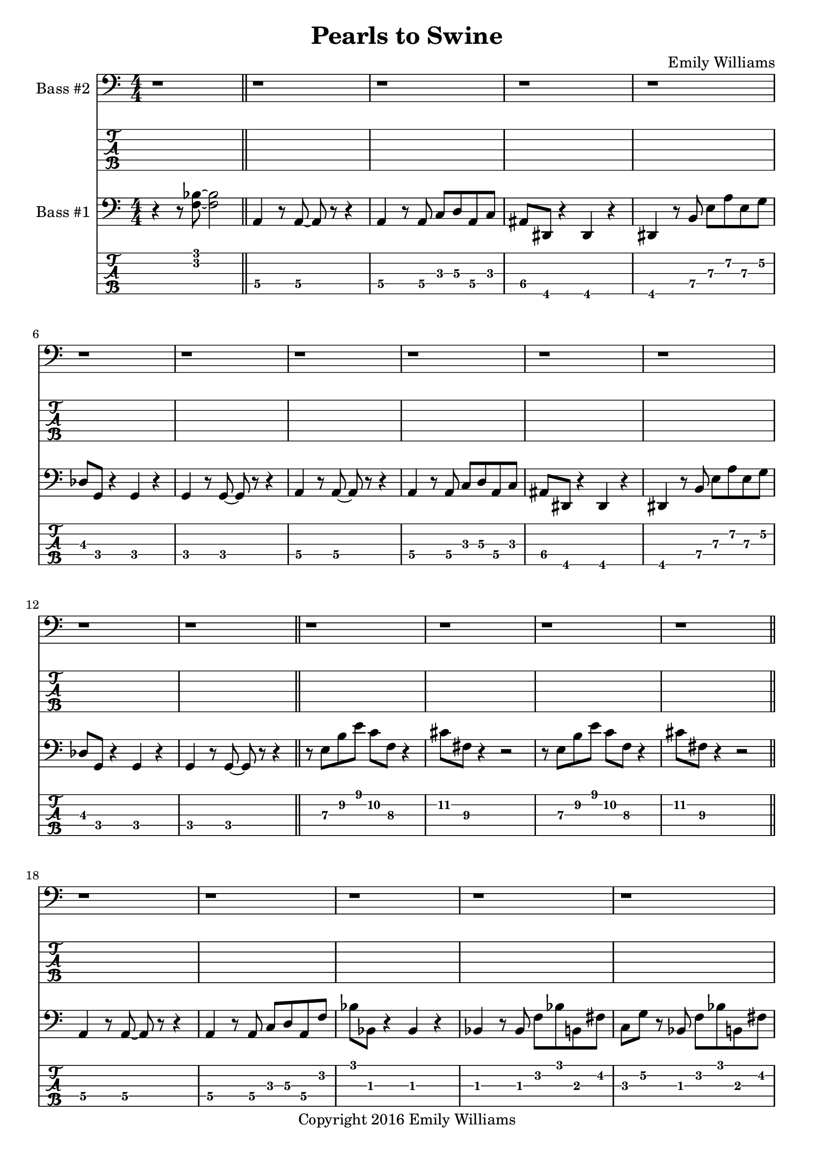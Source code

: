 
\header{
	title = "Pearls to Swine"
	subtitle = ""
	composer = "Emily Williams"
	copyright = "Copyright 2016 Emily Williams"
}

%{
Lyrics:

I gave you kindness and respect
You threw it back in my face
I cast you my pearls
You ground them into the floor
Now I just want to stop wasting time on you
Now I just want to stop loving you 

But how can I walk away from how I feel?
How can I choose not to care?
How can love go so badly?
How can love go so badly? 

This is not who I want to be
Stuck with feelings that go nowhere
Stuck in a tired pattern
Casting my pearls to swine
Now I just want to stop wasting time on you
Now I just want to stop loving you 

But how can I walk away from how I feel?
How can I choose not to care?
How can love go so badly?
How can love go so badly? 

This is not who I want to be
This is not who I want to be 

%}

bass_one_lead_in = \relative c {
	r4 r8 <f bes>8~ <f bes>2
}

bass_one_intro = \relative c {
	a4 r8 a8~ a8 r8 r4
	a4 r8 a8 c d a c 
	ais dis, r4 dis4 r4
	dis4 r8 b'8 e a e g
	des g, r4 g4 r4
	g4 r8 g8~ g8 r8 r4

}

bass_one_interlude = \relative c {
	r8 e8 b' e c f, r4 cis'8 fis, r4 r2
}

bass_one_intro_part_two = \relative c {
	a4 r8 a8~ a8 r8 r4
	a4 r8 a8 c d a f'
	bes8 bes, r4 bes4 r4
	bes4 r8 bes8 f' bes b, fis'
	c g' r8 bes,8 f' bes b, fis'
	c g' r4 r2
}

bass_one_verse = \relative c, {
	e4 r8 e8~ e8 r8 r4
	e4 r8 e8~ e8 r8 r4
	f4 r8 f8~ f8 r8 r4
	f4 r8 e8~ e8 r8 r4
}

bass_one_chorus = \relative c {
	b16 b b b b b b b b b b b b b b b
	d d d d d d d d d d d d d d d d
	bes bes bes bes bes bes bes bes bes bes bes bes bes bes bes bes
	g g g g g g g g g g g g g g g g

	b16 b b b b b b b b b b b b b b b
	d d d d d d d d d d d d d d d d
	e e e e e e e e e e e e e e e e
	g, g g g g g g g g g g g g g g g

	b16 b b b b b b b b b b b b b b b
	d d d d d d d d d d d d d d d d
	bes bes bes bes bes bes bes bes bes bes bes bes bes bes bes bes
	g g g g g g g g g g g g g g g g

	b16 b b b b b b b b b b b b b b b
	d d d d d d d d d d d d d d d d
	e e e e e e e e e e e e e e e e
	g g g g g g g g g g g g g g g g
}

bass_one_post_chorus = \relative c {
	b16 b b b b b b b b b b b b b b b
	d d d d d d d d d d d d d d d d
	bes bes bes bes bes bes bes bes bes bes bes bes bes bes bes bes
	g g g g g g g g g g g g g g g g

	b16 b b b b b b b b b b b b b b b
	d d d d d d d d d d d d d d d d
	e e e e e e e e e e e e e e e e
	g g g g g g g g g g g g g g g g
}

bass_one_bridge = \relative c {
	a4 r8 a8~ a8 r8 r4
	a4 r8 a8 c d a f'
	bes8 bes, r4 bes4 r4
	bes4 r8 bes8 f' bes r4

	a,4 r8 a8~ a8 r8 r4
	a4 r8 a8 c d a f'
	bes8 bes, r4 bes4 r4
	bes4 r8 bes8 f' bes b, fis'
	c g' r8 bes,8 f' bes b, fis'
	c g' r4 r2


}

bass_two_verse = \relative c {
	r1 

	r1 r1
	r2 r8 b e a
	c b r4 r2

	r1 r1
	r2 r8 b, e a
	f b, r4 r2

	r1 r1
	r2 r8 b e a
	c b r4 r2

	r1 r1
	r2 r8 b, e a
	f b, r4 r2

	r1 r1 r1
}

bass_two_chorus = \relative c, {
	b4 r8 b8~ b8 r8 b4
	d4 r8 d8~ d8 r8 d4
	bes'4 r8 bes8~ bes8 r8 bes4
	g4 r8 g8~ g8 r8 g4

	b,4 r8 b8~ b8 r8 b4
	d4 r8 d8~ d8 r8 d4
	e4 r8 e8~ e8 r8 e4
	g4 r8 g8~ g8 r8 g4

	b,4 r8 b8~ b8 r8 b4
	d4 r8 d8~ d8 r8 d4
	bes'4 r8 bes8~ bes8 r8 bes4
	g4 r8 g8~ g8 r8 g4

	b,4 r8 b8~ b8 r8 b4
	d4 r8 d8~ d8 r8 d4
	e4 r8 e8~ e8 r8 e4
	g4 r8 g8~ g8 r8 g4
}

bass_two_post_chorus = \relative c, {
	b4 r8 b8~ b8 r8 b4
	d4 r8 d8~ d8 r8 d4
	e4 r8 e8~ e8 r8 e4
	g4 r8 g8~ g8 r8 g4

	b,4 r8 b8~ b8 r8 b4
	d4 r8 d8~ d8 r8 d4
	e4 r8 e8~ e8 r8 e4
	g4 r8 g8~ g8 r8 g4
}

\score {

{

<<

%{
*****************
*    Bass #2    *
*****************
%}

	\new Staff \with {
		instrumentName = #"Bass #2 "
	}
	{
		\numericTimeSignature
		\clef "bass"
		\repeat unfold 74 { r1 }
		\bass_two_verse
		r1
		\bar "||"

		\bass_two_chorus
		\bar "||"
		\bass_two_post_chorus
		r1
		\bar "||"

		\repeat unfold 11 { r1 }
		\bar "||"

		\bass_two_chorus
		\bar "||"
		\bass_two_post_chorus
		\bass_two_post_chorus
		r1
		\bar "||"
		r1
		\bar "|."

	}
	\new TabStaff {
		\set Staff.stringTunings = \stringTuning <b,,,,, e,,,, a,,,, d,,, g,,,>
		\repeat unfold 74 { r1 }
		\set TabStaff.minimumFret = #7
		\set TabStaff.restrainOpenStrings = ##t
		\transpose c c,,,
		\bass_two_verse
		r1
		\bar "||"

		\set TabStaff.minimumFret = #0
		\set TabStaff.restrainOpenStrings = ##f		
		\transpose c c,,,
		\bass_two_chorus
		\bar "||"
		\transpose c c,,,
		\bass_two_post_chorus
		r1
		\bar "||"

		\repeat unfold 11 { r1 }
		\bar "||"
		
		\transpose c c,,,
		\bass_two_chorus
		\transpose c c,,,
		\bass_two_post_chorus
		\transpose c c,,,
		\bass_two_post_chorus
		r1
		\bar "||"
		r1
		\bar "|."
	}



%{
*****************
*    Bass #1    *
*****************
%}

	\new Staff \with {
		instrumentName = #"Bass #1 "
}
{
	\numericTimeSignature
	\clef "bass"
	\bass_one_lead_in
	\bar "||"
	\bass_one_intro
	\bass_one_intro
	\bar "||"
	\bass_one_interlude
	\bass_one_interlude
	\bar "||"
	\bass_one_intro_part_two
	\bar "||"
	\bass_one_interlude
	\bass_one_interlude
	\bass_one_interlude
	r1
	\bar "||"
	\bass_one_verse
	\bass_one_verse
	\bass_one_verse
	\bass_one_verse
	\bass_one_verse
	r1
	\bar "||"
	\bass_one_chorus
	r1
	\bar "||"
	\bass_one_interlude
	\bass_one_interlude
	r1
	r1
	\bar "||"

	\bass_one_verse
	\bass_one_verse
	\bass_one_verse
	\bass_one_verse
	\bass_one_verse
	r1
	\bar "||"
	\bass_one_chorus
	\bar "||"
	\bass_one_post_chorus
	r1
	\bar "||"

	\bass_one_lead_in
	\bass_one_bridge
	\bar "||"

	\bass_one_chorus
	\bar "||"
	\bass_one_post_chorus
	\bass_one_post_chorus
	r1
	\bar "||"
	\bass_one_lead_in
	\bar "|."

}

	\new TabStaff {
		\set Staff.stringTunings = \stringTuning <b,,,,, e,,,, a,,,, d,,, g,,,>

		\transpose c c,,,
		\bass_one_lead_in
		\bar "||"
		\set TabStaff.minimumFret = #3
		\set TabStaff.restrainOpenStrings = ##t
		\transpose c c,,,
		\bass_one_intro
		\transpose c c,,,
		\bass_one_intro
		\bar "||"
		\set TabStaff.minimumFret = #7
		\set TabStaff.restrainOpenStrings = ##t
		\transpose c c,,,
		\bass_one_interlude
		\transpose c c,,,
		\bass_one_interlude
		\bar "||"

		\set TabStaff.minimumFret = #1
		\set TabStaff.restrainOpenStrings = ##t
		\transpose c c,,,
		\bass_one_intro_part_two
		\bar "||"
		\set TabStaff.minimumFret = #7
		\set TabStaff.restrainOpenStrings = ##t
		\transpose c c,,,
		\bass_one_interlude
		\transpose c c,,,
		\bass_one_interlude
		\transpose c c,,,
		\bass_one_interlude
		r1
		\bar "||"

		\set TabStaff.minimumFret = #5
		\set TabStaff.restrainOpenStrings = ##t
		\transpose c c,,,
		\bass_one_verse
		\transpose c c,,,
		\bass_one_verse
		\transpose c c,,,
		\bass_one_verse
		\transpose c c,,,
		\bass_one_verse
		\transpose c c,,,
		\bass_one_verse
		r1
		\bar "||"

		\set TabStaff.minimumFret = #7
		\set TabStaff.restrainOpenStrings = ##t
		\transpose c c,,,
		\bass_one_chorus
		r1
		\bar "||"
		\transpose c c,,,
		\bass_one_interlude
		\transpose c c,,,
		\bass_one_interlude
		r1
		r1
		\bar "||"

		\set TabStaff.minimumFret = #5
		\set TabStaff.restrainOpenStrings = ##t
		\transpose c c,,,
		\bass_one_verse
		\transpose c c,,,
		\bass_one_verse
		\transpose c c,,,
		\bass_one_verse
		\transpose c c,,,
		\bass_one_verse
		\transpose c c,,,
		\bass_one_verse
		r1
		\bar "||"

		\set TabStaff.minimumFret = #7
		\set TabStaff.restrainOpenStrings = ##t
		\transpose c c,,,
		\bass_one_chorus
		\bar "||"
		\transpose c c,,,
		\bass_one_post_chorus
		r1
		\bar "||"

		\set TabStaff.minimumFret = #3
		\set TabStaff.restrainOpenStrings = ##t
		\transpose c c,,,
		\bass_one_lead_in
		\set TabStaff.minimumFret = #1
		\set TabStaff.restrainOpenStrings = ##t
		\transpose c c,,,
		\bass_one_bridge
		\bar "||"

		\set TabStaff.minimumFret = #7
		\set TabStaff.restrainOpenStrings = ##t
		\transpose c c,,,
		\bass_one_chorus
		\bar "||"
		\transpose c c,,,
		\bass_one_post_chorus
		\transpose c c,,,
		\bass_one_post_chorus
		r1
		\bar "||"

		\set TabStaff.minimumFret = #3
		\set TabStaff.restrainOpenStrings = ##t
		\transpose c c,,,
		\bass_one_lead_in
		\bar "|."

}
>>

}
}

\version "2.18.2"  % necessary for upgrading to future LilyPond versions.
